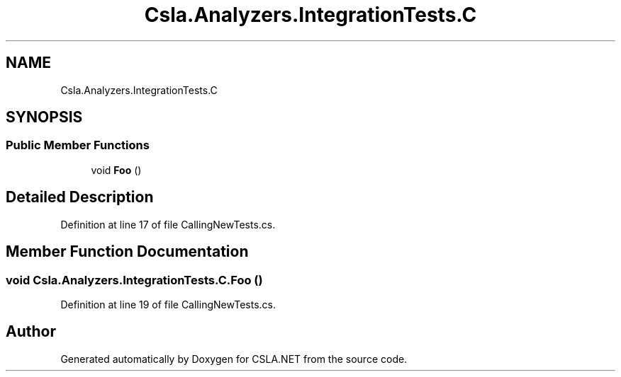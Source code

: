 .TH "Csla.Analyzers.IntegrationTests.C" 3 "Wed Jul 21 2021" "Version 5.4.2" "CSLA.NET" \" -*- nroff -*-
.ad l
.nh
.SH NAME
Csla.Analyzers.IntegrationTests.C
.SH SYNOPSIS
.br
.PP
.SS "Public Member Functions"

.in +1c
.ti -1c
.RI "void \fBFoo\fP ()"
.br
.in -1c
.SH "Detailed Description"
.PP 
Definition at line 17 of file CallingNewTests\&.cs\&.
.SH "Member Function Documentation"
.PP 
.SS "void Csla\&.Analyzers\&.IntegrationTests\&.C\&.Foo ()"

.PP
Definition at line 19 of file CallingNewTests\&.cs\&.

.SH "Author"
.PP 
Generated automatically by Doxygen for CSLA\&.NET from the source code\&.
